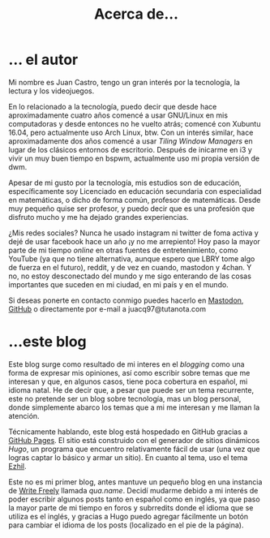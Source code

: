 #+TITLE: Acerca de...

* ... el autor
Mi nombre es Juan Castro, tengo un gran interés por la tecnología, la lectura y los videojuegos.

En lo relacionado a la tecnología, puedo decir que desde hace aproximadamente cuatro años comencé a usar GNU/Linux en mis computadoras y desde entonces no he vuelto atrás; comencé con Xubuntu 16.04, pero actualmente uso Arch Linux, btw. Con un interés similar, hace aproximadamente dos años comencé a usar /Tiling Window Managers/ en lugar de los clásicos entornos de escritorio. Después de inicarme en i3 y vivir un muy buen tiempo en bspwm, actualmente uso mi propia versión de dwm.

Apesar de mi gusto por la tecnología, mis estudios son de educación, específicamente soy Licenciado en educación secundaria con especialidad en matemáticas, o dicho de forma común, profesor de matemáticas. Desde muy pequeño quise ser profesor, y puedo decir que es una profesión que disfruto mucho y me ha dejado grandes experiencias. 

¿Mis redes sociales? Nunca he usado instagram ni twitter de foma activa y dejé de usar facebook hace un año ¡y no me arrepiento! Hoy paso la mayor parte de mi tiempo /online/ en otras fuentes de entretenimiento, como YouTube (ya que no tiene alternativa, aunque espero que LBRY tome algo de fuerza en el futuro), reddit, y de vez en cuando, mastodon y 4chan. Y no, no estoy desconectado del mundo y me sigo enterando de las cosas importantes que suceden en mi ciudad, en mi país y en el mundo.

Si deseas ponerte en contacto conmigo puedes hacerlo en [[https://mstdn.mx/@juacq97][Mastodon]], [[https://github.com/juacq97][GitHub]] o directamente por e-mail a juacq97@tutanota.com

* ...este blog

Este blog surge como resultado de mi interes en el /blogging/ como una forma de expresar mis opiniones, así como escribir sobre temas que me interesan y que, en algunos casos, tiene poca cobertura en español, mi idioma natal. He de decir que, a pesar que puede ser un tema recurrente, este no pretende ser un blog sobre tecnología, mas un blog personal, donde simplemente abarco los temas que a mi me interesan y me llaman la atención.

Técnicamente hablando, este blog está hospedado en GitHub gracias a [[https://pages.github.com/][GitHub Pages]]. El sitio está construido con el generador de sitios dinámicos [[gohugo.io][Hugo]], un programa que encuentro relativamente fácil de usar (una vez que logras captar lo básico y armar un sitio). En cuanto al tema, uso el tema [[https://github.com/vividvilla/ezhil][Ezhil]].

Este no es mi primer blog, antes mantuve un pequeño blog en una instancia de [[https://writefreely.org/][Write Freely]] llamada [[qua.name]]. Decidí mudarme debido a mi interés de poder escribir algunos posts tanto en español como en inglés, ya que paso la mayor parte de mi tiempo en foros y subrredits donde el idioma que se utiliza es el inglés, y gracias a Hugo puedo agregar fácilmente un botón para cambiar el idioma de los posts (localizado en el pie de la página).

